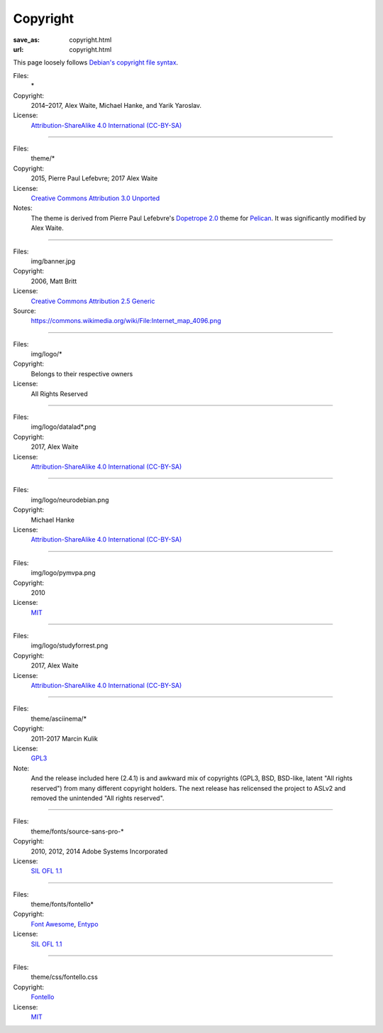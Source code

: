 Copyright
#########
:save_as: copyright.html
:url: copyright.html

This page loosely follows `Debian's copyright file syntax`_.

.. _Debian's copyright file syntax: https://www.debian.org/doc/packaging-manuals/copyright-format/1.0/

Files:
  \*
Copyright:
  2014–2017, Alex Waite, Michael Hanke, and Yarik Yaroslav.
License:
  `Attribution-ShareAlike 4.0 International (CC-BY-SA)`_

.. _Attribution-ShareAlike 4.0 International (CC-BY-SA): https://creativecommons.org/licenses/by-sa/4.0/

----

Files:
  theme/\*
Copyright:
  2015, Pierre Paul Lefebvre; 2017 Alex Waite

License:
  `Creative Commons Attribution 3.0 Unported`_
Notes:
  The theme is derived from Pierre Paul Lefebvre's `Dopetrope 2.0`_ theme for
  `Pelican`_. It was significantly modified by Alex Waite.

.. _Creative Commons Attribution 3.0 Unported: https://creativecommons.org/licenses/by-sa/3.0/
.. _Dopetrope 2.0: https://github.com/PierrePaul/html5-dopetrope
.. _Pelican: https://blog.getpelican.com

----

Files:
  img/banner.jpg
Copyright:
  2006, Matt Britt
License:
  `Creative Commons Attribution 2.5 Generic`_
Source:
  https://commons.wikimedia.org/wiki/File:Internet_map_4096.png

.. _Creative Commons Attribution 2.5 Generic: https://creativecommons.org/licenses/by/2.5/deed.en

----

Files:
  img/logo/\*
Copyright:
  Belongs to their respective owners
License:
  All Rights Reserved

----

Files:
  img/logo/datalad\*.png
Copyright:
  2017, Alex Waite
License:
  `Attribution-ShareAlike 4.0 International (CC-BY-SA)`_

----

Files:
  img/logo/neurodebian.png
Copyright:
  Michael Hanke
License:
  `Attribution-ShareAlike 4.0 International (CC-BY-SA)`_

----

Files:
  img/logo/pymvpa.png
Copyright:
  2010
License:
  `MIT`_

.. _MIT: https://opensource.org/licenses/MIT

----

Files:
  img/logo/studyforrest.png
Copyright:
  2017, Alex Waite
License:
  `Attribution-ShareAlike 4.0 International (CC-BY-SA)`_

----

Files:
  theme/asciinema/\*
Copyright:
  2011-2017 Marcin Kulik
License:
  `GPL3`_
Note:
  And the release included here (2.4.1) is and awkward mix of copyrights (GPL3,
  BSD, BSD-like, latent "All rights reserved") from many different copyright
  holders. The next release has relicensed the project to ASLv2 and removed the
  unintended "All rights reserved".

.. _GPL3: https://www.gnu.org/licenses/gpl-3.0.en.html

----

Files:
  theme/fonts/source-sans-pro-\*
Copyright:
  2010, 2012, 2014 Adobe Systems Incorporated
License:
  `SIL OFL 1.1`_

.. _SIL OFL 1.1: http://scripts.sil.org/cms/scripts/page.php?item_id=OFL_web

----

Files:
  theme/fonts/fontello\*
Copyright:
  `Font Awesome`_, `Entypo`_
License:
  `SIL OFL 1.1`_

.. _Font Awesome: http://fontawesome.io/
.. _Entypo: http://www.entypo.com/

----

Files:
  theme/css/fontello.css
Copyright:
  `Fontello`_
License:
  `MIT`_

.. _Fontello: http://fontello.com/
